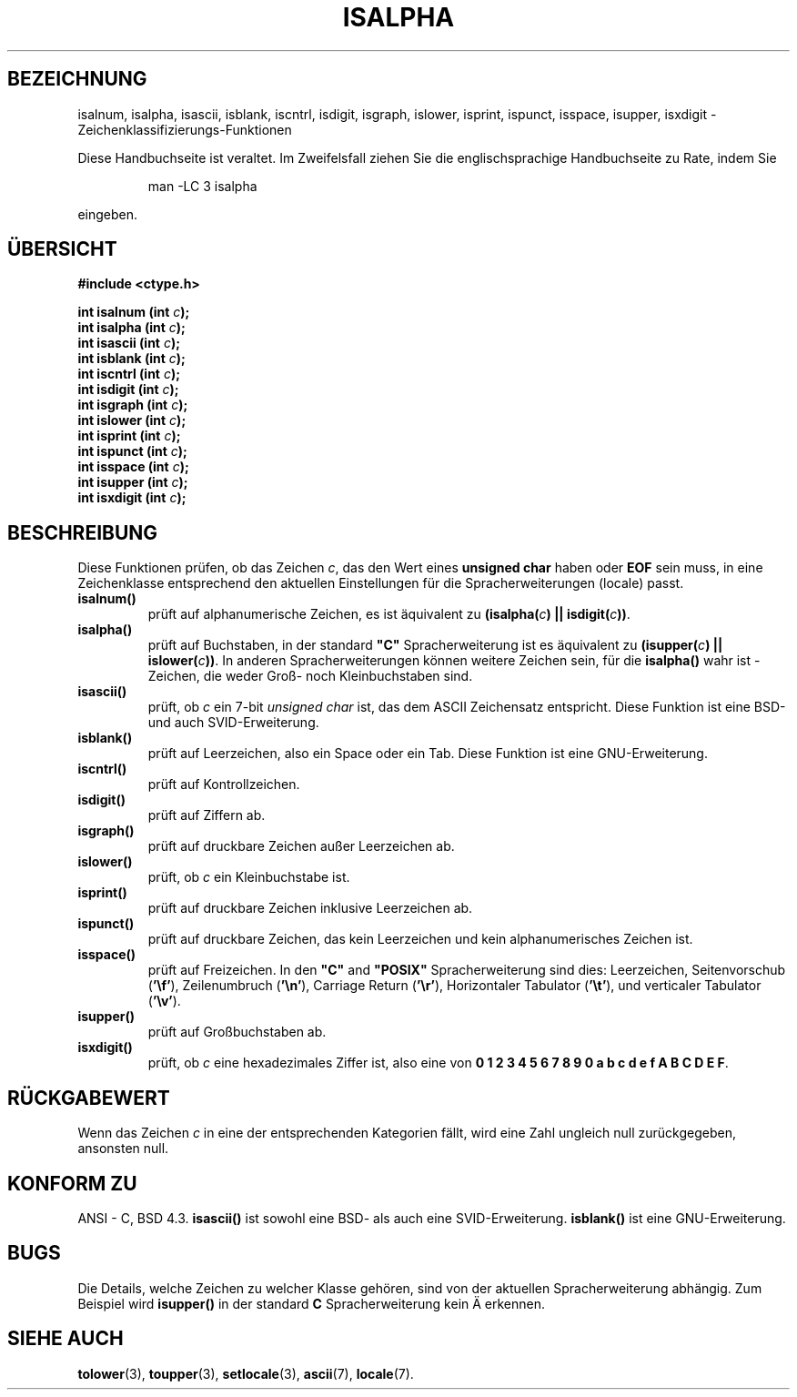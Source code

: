 .\" (c) 1993 by Thomas Koenig (ig25@rz.uni-karlsruhe.de)
.\"
.\" Permission is granted to make and distribute verbatim copies of this
.\" manual provided the copyright notice and this permission notice are
.\" preserved on all copies.
.\"
.\" Permission is granted to copy and distribute modified versions of this
.\" manual under the conditions for verbatim copying, provided that the
.\" entire resulting derived work is distributed under the terms of a
.\" permission notice identical to this one
.\" 
.\" Since the Linux kernel and libraries are constantly changing, this
.\" manual page may be incorrect or out-of-date.  The author(s) assume no
.\" responsibility for errors or omissions, or for damages resulting from
.\" the use of the information contained herein.  The author(s) may not
.\" have taken the same level of care in the production of this manual,
.\" which is licensed free of charge, as they might when working
.\" professionally.
.\" 
.\" Formatted or processed versions of this manual, if unaccompanied by
.\" the source, must acknowledge the copyright and authors of this work.
.\" License.
.\"
.\" Modified Sat Jul 24 19:10:00 1993 by Rik Faith (faith@cs.unc.edu)
.\" Modified Sun Aug 21 17:51:50 1994 by Rik Faith (faith@cs.unc.edu)
.\" Modified Sat Sep  2 21:52:01 1995 by Jim Van Zandt <jrv@vanzandt.mv.com>
.\" Modified Mon May 27 22:55:26 1996 by Martin Schulze (joey@linux.de)
.\" Translated into german by Martin Schulze (joey@finlandia.infodrom.north.de)
.\"
.TH ISALPHA 3 "27. Mai 1996" "GNU" "Bibliotheksfunktionen"
.SH BEZEICHNUNG
isalnum, isalpha, isascii, isblank, iscntrl, isdigit, isgraph, islower, 
isprint, ispunct, isspace, isupper, isxdigit \- Zeichenklassifizierungs-Funktionen
.PP
Diese Handbuchseite ist veraltet. Im Zweifelsfall ziehen Sie
die englischsprachige Handbuchseite zu Rate, indem Sie
.IP
man -LC 3 isalpha
.PP
eingeben.
.SH "ÜBERSICHT"
.nf
.B #include <ctype.h>
.sp
.BI "int isalnum (int " "c" ");"
.nl
.BI "int isalpha (int " "c" ");"
.nl
.BI "int isascii (int " "c" ");"
.nl
.BI "int isblank (int " "c" ");"
.nl
.BI "int iscntrl (int " "c" ");"
.nl
.BI "int isdigit (int " "c" ");"
.nl
.BI "int isgraph (int " "c" ");"
.nl
.BI "int islower (int " "c" ");"
.nl
.BI "int isprint (int " "c" ");"
.nl
.BI "int ispunct (int " "c" ");"
.nl
.BI "int isspace (int " "c" ");"
.nl
.BI "int isupper (int " "c" ");"
.nl
.BI "int isxdigit (int " "c" ");"
.fi
.SH BESCHREIBUNG
Diese Funktionen prüfen, ob das Zeichen
.IR c ,
das den Wert eines
.B unsigned char
haben oder
.B EOF 
sein muss, in eine Zeichenklasse entsprechend den aktuellen
Einstellungen für die Spracherweiterungen (locale)
passt.
.TP 
.B "isalnum()"
prüft auf alphanumerische Zeichen, es ist äquivalent zu
.BI "(isalpha(" c ") || isdigit(" c "))" \fR.
.TP
.B "isalpha()"
prüft auf Buchstaben, in der standard \fB"C"\fP Spracherweiterung ist es
äquivalent zu
.BI "(isupper(" c ") || islower(" c "))" \fR.
In anderen Spracherweiterungen können weitere Zeichen sein, für die
.B isalpha()
wahr ist - Zeichen, die weder Groß- noch Kleinbuchstaben sind.
.TP
.B "isascii()"
prüft, ob
.I c
ein 7-bit
.I unsigned char
ist, das dem ASCII Zeichensatz entspricht.  Diese Funktion ist eine
BSD-und auch SVID-Erweiterung.
.TP
.B "isblank()"
prüft auf Leerzeichen, also ein Space oder ein Tab.  Diese Funktion
ist eine GNU-Erweiterung.
.TP
.B "iscntrl()"
prüft auf Kontrollzeichen.
.TP
.B "isdigit()"
prüft auf Ziffern ab.
.TP
.B "isgraph()"
prüft auf druckbare Zeichen außer Leerzeichen ab.
.TP
.B "islower()"
prüft, ob
.I c
ein Kleinbuchstabe ist.
.TP
.B "isprint()"
prüft auf druckbare Zeichen inklusive Leerzeichen ab.
.TP
.B "ispunct()"
prüft auf druckbare Zeichen, das kein Leerzeichen und kein
alphanumerisches Zeichen ist.
.TP
.B "isspace()"
prüft auf Freizeichen.  In den
.B """C"""
and
.B """POSIX"""
Spracherweiterung sind dies: Leerzeichen, Seitenvorschub
.RB ( '\ef' ),
Zeilenumbruch
.RB ( '\en' ),
Carriage Return
.RB ( '\er' ),
Horizontaler Tabulator
.RB ( '\et' ),
und verticaler Tabulator
.RB ( '\ev' ).
.TP
.B "isupper()"
prüft auf Großbuchstaben ab.
.TP
.B "isxdigit()"
prüft, ob
.I c
eine hexadezimales Ziffer ist, also eine von
.nl
.BR "0 1 2 3 4 5 6 7 8 9 0 a b c d e f A B C D E F" .
.SH "RÜCKGABEWERT"
Wenn das Zeichen
.I c
in eine der entsprechenden Kategorien fällt, wird eine Zahl ungleich
null zurückgegeben, ansonsten null.
.SH "KONFORM ZU"
ANSI - C, BSD 4.3.
.B isascii()
ist sowohl eine BSD- als auch eine SVID-Erweiterung.
.B isblank()
ist eine GNU-Erweiterung.
.SH BUGS
Die Details, welche Zeichen zu welcher Klasse gehören, sind von der
aktuellen Spracherweiterung abhängig.  Zum Beispiel wird
.B isupper()
in der standard
.B "C"
Spracherweiterung kein Ä erkennen.
.SH "SIEHE AUCH"
.BR tolower (3),
.BR toupper (3),
.BR setlocale (3),
.BR ascii (7),
.BR locale (7).
